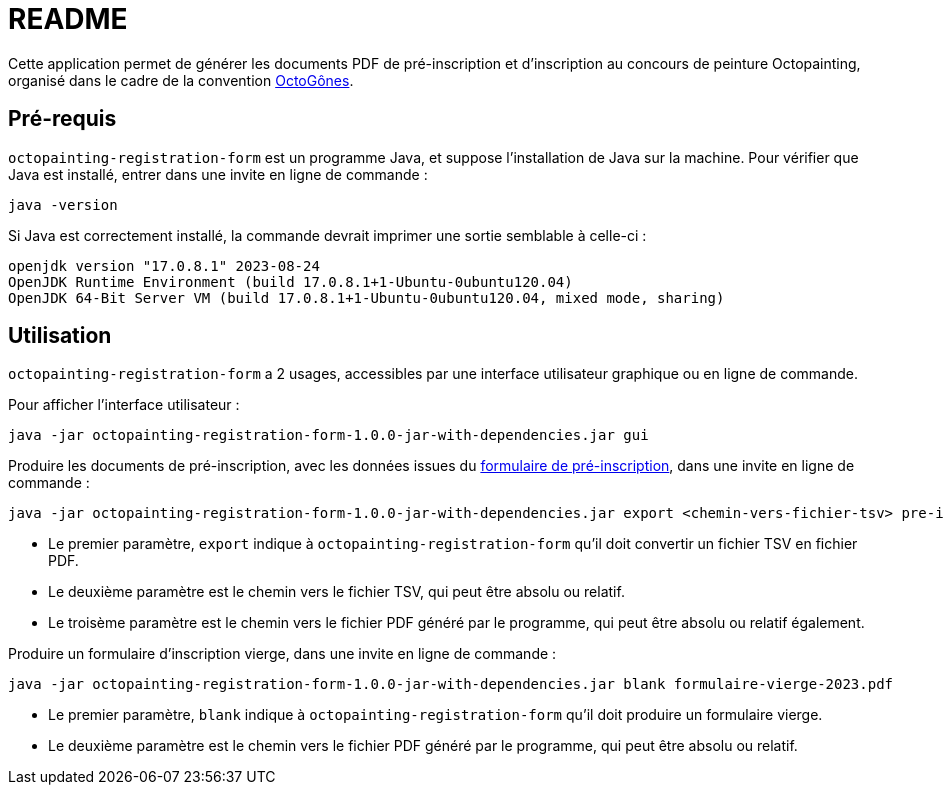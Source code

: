 = README

Cette application permet de générer les documents PDF de pré-inscription et d'inscription au concours de peinture Octopainting, organisé dans le cadre de la convention https://octogones.org/[OctoGônes].

== Pré-requis

`octopainting-registration-form` est un programme Java, et suppose l'installation de Java sur la machine.
Pour vérifier que Java est installé, entrer dans une invite en ligne de commande :

[source,bash]
----
java -version
----

Si Java est correctement installé, la commande devrait imprimer une sortie semblable à celle-ci :
----
openjdk version "17.0.8.1" 2023-08-24
OpenJDK Runtime Environment (build 17.0.8.1+1-Ubuntu-0ubuntu120.04)
OpenJDK 64-Bit Server VM (build 17.0.8.1+1-Ubuntu-0ubuntu120.04, mixed mode, sharing)
----

== Utilisation

`octopainting-registration-form` a 2 usages, accessibles par une interface utilisateur graphique ou en ligne de commande.

Pour afficher l'interface utilisateur :
[source,bash]
----
java -jar octopainting-registration-form-1.0.0-jar-with-dependencies.jar gui
----

Produire les documents de pré-inscription, avec les données issues du https://framaforms.org/formulaire-dinscription-a-octopainting-2023-1693216250[formulaire de pré-inscription], dans une invite en ligne de commande :

[source,bash]
----
java -jar octopainting-registration-form-1.0.0-jar-with-dependencies.jar export <chemin-vers-fichier-tsv> pre-inscriptions-2023.pdf
----

* Le premier paramètre, `export` indique à `octopainting-registration-form` qu'il doit convertir un fichier TSV en fichier PDF.
* Le deuxième paramètre est le chemin vers le fichier TSV, qui peut être absolu ou relatif.
* Le troisème paramètre est le chemin vers le fichier PDF généré par le programme, qui peut être absolu ou relatif également.

Produire un formulaire d'inscription vierge, dans une invite en ligne de commande :

[source,bash]
----
java -jar octopainting-registration-form-1.0.0-jar-with-dependencies.jar blank formulaire-vierge-2023.pdf
----
* Le premier paramètre, `blank` indique à `octopainting-registration-form` qu'il doit produire un formulaire vierge.
* Le deuxième paramètre est le chemin vers le fichier PDF généré par le programme, qui peut être absolu ou relatif.
